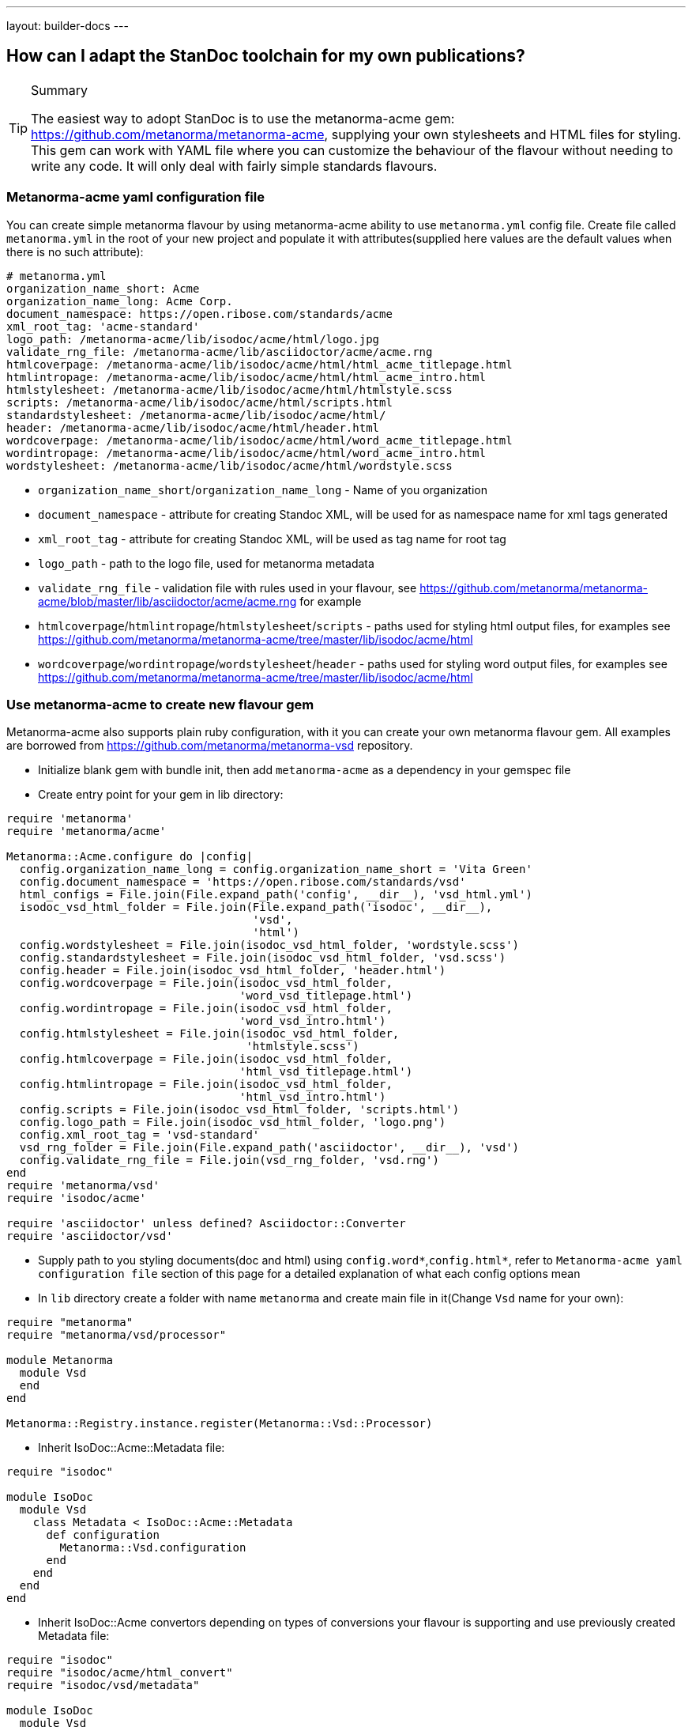 ---
layout: builder-docs
---

== How can I adapt the StanDoc toolchain for my own publications?

[TIP]
====
.Summary
The easiest way to adopt StanDoc is to use the metanorma-acme gem: https://github.com/metanorma/metanorma-acme, supplying your own stylesheets and HTML files for styling. This gem can work with YAML file where you can customize the behaviour of the flavour without needing to write any code. It will only deal with fairly simple standards flavours.
====

=== Metanorma-acme yaml configuration file

You can create simple metanorma flavour by using metanorma-acme ability to use `metanorma.yml` config file. Create file called `metanorma.yml` in the root of your new project and populate it with attributes(supplied here values are the default values when there is no such attribute):

[source,yaml]
--
# metanorma.yml
organization_name_short: Acme
organization_name_long: Acme Corp.
document_namespace: https://open.ribose.com/standards/acme
xml_root_tag: 'acme-standard'
logo_path: /metanorma-acme/lib/isodoc/acme/html/logo.jpg
validate_rng_file: /metanorma-acme/lib/asciidoctor/acme/acme.rng
htmlcoverpage: /metanorma-acme/lib/isodoc/acme/html/html_acme_titlepage.html
htmlintropage: /metanorma-acme/lib/isodoc/acme/html/html_acme_intro.html
htmlstylesheet: /metanorma-acme/lib/isodoc/acme/html/htmlstyle.scss
scripts: /metanorma-acme/lib/isodoc/acme/html/scripts.html
standardstylesheet: /metanorma-acme/lib/isodoc/acme/html/
header: /metanorma-acme/lib/isodoc/acme/html/header.html
wordcoverpage: /metanorma-acme/lib/isodoc/acme/html/word_acme_titlepage.html
wordintropage: /metanorma-acme/lib/isodoc/acme/html/word_acme_intro.html
wordstylesheet: /metanorma-acme/lib/isodoc/acme/html/wordstyle.scss
--

* `organization_name_short`/`organization_name_long` - Name of you organization
* `document_namespace` - attribute for creating Standoc XML, will be used for as namespace name for xml tags generated
* `xml_root_tag` - attribute for creating Standoc XML, will be used as tag name for root tag
* `logo_path` - path to the logo file, used for metanorma metadata
* `validate_rng_file` - validation file with rules used in your flavour, see https://github.com/metanorma/metanorma-acme/blob/master/lib/asciidoctor/acme/acme.rng for example
* `htmlcoverpage`/`htmlintropage`/`htmlstylesheet`/`scripts` - paths used for styling html output files, for examples see https://github.com/metanorma/metanorma-acme/tree/master/lib/isodoc/acme/html
* `wordcoverpage`/`wordintropage`/`wordstylesheet`/`header` - paths used for styling word output files, for examples see https://github.com/metanorma/metanorma-acme/tree/master/lib/isodoc/acme/html

=== Use metanorma-acme to create new flavour gem

Metanorma-acme also supports plain ruby configuration, with it you can create your own metanorma flavour gem. All examples are borrowed from https://github.com/metanorma/metanorma-vsd repository.

* Initialize blank gem with bundle init, then add `metanorma-acme` as a dependency in your gemspec file
* Create entry point for your gem in lib directory:

[source,ruby]
--
require 'metanorma'
require 'metanorma/acme'

Metanorma::Acme.configure do |config|
  config.organization_name_long = config.organization_name_short = 'Vita Green'
  config.document_namespace = 'https://open.ribose.com/standards/vsd'
  html_configs = File.join(File.expand_path('config', __dir__), 'vsd_html.yml')
  isodoc_vsd_html_folder = File.join(File.expand_path('isodoc', __dir__),
                                     'vsd',
                                     'html')
  config.wordstylesheet = File.join(isodoc_vsd_html_folder, 'wordstyle.scss')
  config.standardstylesheet = File.join(isodoc_vsd_html_folder, 'vsd.scss')
  config.header = File.join(isodoc_vsd_html_folder, 'header.html')
  config.wordcoverpage = File.join(isodoc_vsd_html_folder,
                                   'word_vsd_titlepage.html')
  config.wordintropage = File.join(isodoc_vsd_html_folder,
                                   'word_vsd_intro.html')
  config.htmlstylesheet = File.join(isodoc_vsd_html_folder,
                                    'htmlstyle.scss')
  config.htmlcoverpage = File.join(isodoc_vsd_html_folder,
                                   'html_vsd_titlepage.html')
  config.htmlintropage = File.join(isodoc_vsd_html_folder,
                                   'html_vsd_intro.html')
  config.scripts = File.join(isodoc_vsd_html_folder, 'scripts.html')
  config.logo_path = File.join(isodoc_vsd_html_folder, 'logo.png')
  config.xml_root_tag = 'vsd-standard'
  vsd_rng_folder = File.join(File.expand_path('asciidoctor', __dir__), 'vsd')
  config.validate_rng_file = File.join(vsd_rng_folder, 'vsd.rng')
end
require 'metanorma/vsd'
require 'isodoc/acme'

require 'asciidoctor' unless defined? Asciidoctor::Converter
require 'asciidoctor/vsd'
--

* Supply path to you styling documents(doc and html) using `config.word*`,`config.html*`, refer to `Metanorma-acme yaml configuration file` section of this page for a detailed explanation of what each config options mean
* In `lib` directory create a folder with name `metanorma` and create main file in it(Change `Vsd` name for your own):

[source,ruby]
--
require "metanorma"
require "metanorma/vsd/processor"

module Metanorma
  module Vsd
  end
end

Metanorma::Registry.instance.register(Metanorma::Vsd::Processor)
--

* Inherit IsoDoc::Acme::Metadata file:

[source,ruby]
--
require "isodoc"

module IsoDoc
  module Vsd
    class Metadata < IsoDoc::Acme::Metadata
      def configuration
        Metanorma::Vsd.configuration
      end
    end
  end
end
--

* Inherit IsoDoc::Acme convertors depending on types of conversions your flavour is supporting and use previously created Metadata file:

[source,ruby]
--
require "isodoc"
require "isodoc/acme/html_convert"
require "isodoc/vsd/metadata"

module IsoDoc
  module Vsd
    class HtmlConvert < IsoDoc::Acme::HtmlConvert
      def configuration
        Metanorma::Vsd.configuration
      end

      def metadata_init(lang, script, labels)
        @meta = Metadata.new(lang, script, labels)
      end
    end
  end
end
--

* In new `metanorma` folder also create a folder with your gem` name(`vsd` in this example) and create files `processor.rb` and `version.rb`. This file will be used as an entry point for processing

[source,ruby]
--
require "metanorma/processor"

module Metanorma
  module Vsd
    class Processor < Metanorma::Processor

      def initialize
        @short = :vsd
        @input_format = :asciidoc
        @asciidoctor_backend = :vsd
      end

      def output_formats
        super.merge(
          html: "html",
          doc: "doc",
          pdf: "pdf"
        )
      end

      def version
        "Metanorma::Vsd #{Metanorma::Vsd::VERSION}"
      end

      def input_to_isodoc(file, filename)
        Metanorma::Input::Asciidoc.new.process(file, filename, @asciidoctor_backend)
      end

      def output(isodoc_node, outname, format, options={})
        case format
        when :html
          IsoDoc::Vsd::HtmlConvert.new(options).convert(outname, isodoc_node)
        when :doc
          IsoDoc::Vsd::WordConvert.new(options).convert(outname, isodoc_node)
        when :pdf
          IsoDoc::Vsd::PdfConvert.new(options).convert(outname, isodoc_node)
        else
          super
        end
      end
    end
  end
end
--

* Create a folder `asciidoctor` with file name equal to your gem(vsd in this example):

[source,ruby]
--
require "metanorma/vsd/version"
require_relative "vsd/converter"

module Asciidoctor
  module Vsd

  end
end
--

* Create a folder  with file name equal to your gem(vsd in this example) in `asciidoctor` folder and create `converter.rb` file that will be used to register your new flavour to be used in metanorma cli:

[source,ruby]
--
require "asciidoctor/standoc/converter"
require 'asciidoctor/acme/converter'

module Asciidoctor
  module Vsd
    # A {Converter} implementation that generates RSD output, and a document
    # schema encapsulation of the document for validation
    #
    class Converter < Asciidoctor::Acme::Converter
      register_for "vsd"
    end
  end
end
--
